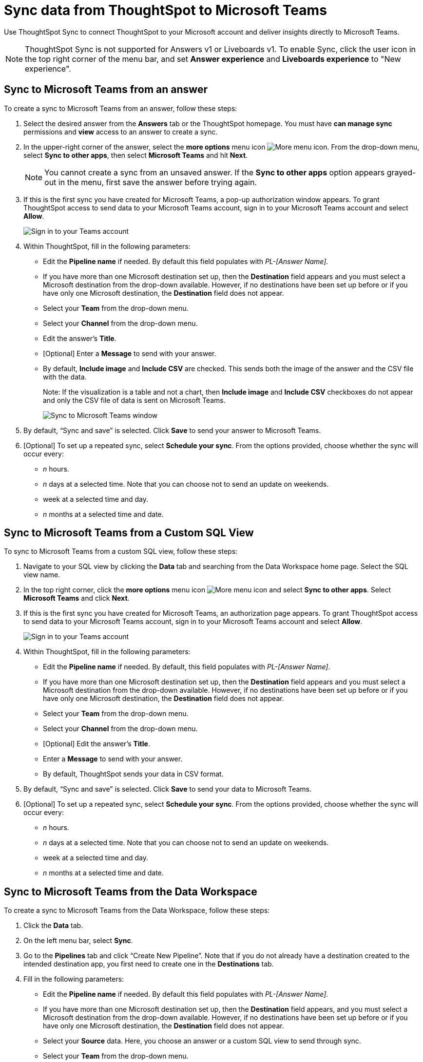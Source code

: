 = Sync data from ThoughtSpot to Microsoft Teams
:last_updated: 08/26/2022
:linkattrs:
:experimental:
:page-layout: default-cloud
:description: You can connect ThoughtSpot to your Microsoft account and push insights to Microsoft Teams.

Use ThoughtSpot Sync to connect ThoughtSpot to your Microsoft account and deliver insights directly to Microsoft Teams.

NOTE: ThoughtSpot Sync is not supported for Answers v1 or Liveboards v1. To enable Sync, click the user icon in the top right corner of the menu bar, and set *Answer experience* and *Liveboards experience* to "New experience".

== Sync to Microsoft Teams from an answer

To create a sync to Microsoft Teams from an answer, follow these steps:

. Select the desired answer from the *Answers* tab or the ThoughtSpot homepage. You must have *can manage sync* permissions and *view* access to an answer to create a sync.

. In the upper-right corner of the answer, select the *more options* menu icon image:icon-more-10px.png[More menu icon]. From the drop-down menu, select *Sync to other apps*, then select *Microsoft Teams* and hit *Next*.
+
NOTE: You cannot create a sync from an unsaved answer. If the *Sync to other apps* option appears grayed-out in the menu, first save the answer before trying again.


. If this is the first sync you have created for Microsoft Teams, a pop-up authorization window appears. To grant ThoughtSpot access to send data to your Microsoft Teams account, sign in to your Microsoft Teams account and select *Allow*.
+
image::ts-sync-permission-teams.png[Sign in to your Teams account]



. Within ThoughtSpot, fill in the following parameters:
* Edit the *Pipeline name* if needed. By default this field populates with _PL-[Answer Name]_.
* If you have more than one Microsoft destination set up, then the *Destination* field appears and you must select a Microsoft destination from the drop-down available. However, if no destinations have been set up before or if you have only one Microsoft destination, the *Destination* field does not appear.
* Select your *Team* from the drop-down menu.
* Select your *Channel* from the drop-down menu.
* Edit the answer’s *Title*.
* [Optional] Enter a *Message* to send with your answer.
* By default, *Include image* and *Include CSV* are checked. This sends both the image of the answer and the CSV file with the data.
+
Note: If the visualization is a table and not a chart, then *Include image* and *Include CSV* checkboxes do not appear and only the CSV file of data is sent on Microsoft Teams.
+
image::ts-sync-teams-param.png[Sync to Microsoft Teams window]


.  By default, “Sync and save” is selected. Click *Save* to send your answer to Microsoft Teams.

. [Optional] To set up a repeated sync, select *Schedule your sync*. From the options provided, choose whether the sync will occur every:

* _n_ hours.
* _n_ days at a selected time. Note that you can choose not to send an update on weekends.
* week at a selected time and day.
* _n_ months at a selected time and date.




== Sync to Microsoft Teams from a Custom SQL View

To sync to Microsoft Teams from a custom SQL view, follow these steps:

. Navigate to your SQL view by clicking the *Data* tab and searching from the Data Workspace home page. Select the SQL view name.

. In the top right corner, click the *more options* menu icon image:icon-more-10px.png[More menu icon] and select *Sync to other apps*. Select *Microsoft Teams* and click *Next*.

. If this is the first sync you have created for Microsoft Teams, an authorization page appears. To grant ThoughtSpot access to send data to your Microsoft Teams account, sign in to your Microsoft Teams account and select *Allow*.
+
image::ts-sync-permission-teams.png[Sign in to your Teams account]


. Within ThoughtSpot, fill in the following parameters:
* Edit the *Pipeline name* if needed. By default, this field populates with _PL-[Answer Name]_.
* If you have more than one Microsoft destination set up, then the *Destination* field appears and you must select a Microsoft destination from the drop-down available. However, if no destinations have been set up before or if you have only one Microsoft destination, the *Destination* field does not appear.
* Select your *Team* from the drop-down menu.
* Select your *Channel* from the drop-down menu.
* [Optional] Edit the answer’s *Title*.
* Enter a *Message* to send with your answer.
* By default, ThoughtSpot sends your data in CSV format.


.  By default, “Sync and save” is selected. Click *Save* to send your data to Microsoft Teams.

. [Optional] To set up a repeated sync, select *Schedule your sync*. From the options provided, choose whether the sync will occur every:

* _n_ hours.
* _n_ days at a selected time. Note that you can choose not to send an update on weekends.
* week at a selected time and day.
* _n_ months at a selected time and date.





== Sync to Microsoft Teams from the Data Workspace

To create a sync to Microsoft Teams from the Data Workspace, follow these steps:

. Click the *Data* tab.

. On the left menu bar, select *Sync*.

.  Go to the *Pipelines* tab and click “Create New Pipeline”. Note that if you do not already have a destination created to the intended destination app, you first need to create one in the *Destinations* tab.


. Fill in the following parameters:
* Edit the *Pipeline name* if needed. By default this field populates with _PL-[Answer Name]_.
* If you have more than one Microsoft destination set up, then the *Destination* field appears, and you must select a Microsoft destination from the drop-down available. However, if no destinations have been set up before or if you have only one Microsoft destination, the *Destination* field does not appear.
* Select your *Source* data. Here, you choose an answer or a custom SQL view to send through sync.
* Select your *Team* from the drop-down menu.
* Select your *Channel* from the drop-down menu.
* [Optional] Edit the answer’s *Title*.
* Enter a *Message* to send with your answer.
* If your chosen source is an answer, the *Include image* and *Include CSV* checkboxes appear. Otherwise, ThoughtSpot sends your data as a CSV.


. By default, “Sync and save” is selected. Click *Save* to send your data to Microsoft Teams.

. [Optional] To set up a repeated sync, select *Schedule your sync*. From the options provided, choose whether the sync will occur every:

* _n_ hours.
* _n_ days at a selected time. Note that you can choose not to send an update on weekends.
* week at a selected time and day.
* _n_ months at a selected time and date.


=== Manage pipelines

While you can also manage a pipeline from the *Pipelines* tab in the Data Workspace, accessing the *Manage pipelines* option from an answer or view displays all pipelines local to that specific data object. To manage a pipeline from an answer or view, follow these steps:

. Click the *more options* menu icon image:icon-more-10px.png[More options menu icon] and select *Manage pipelines*.
. Scroll to the name of your pipeline from the list that appears. Next to the pipeline name, select the *more options* icon image:icon-more-10px.png[More options menu icon]. From the list that appears, select:
* *Edit* to edit the pipeline’s properties. For example, for a pipeline to Google Sheets, you can edit the pipeline name, file name, sheet name, or cell number. Note that you cannot edit the destination or source of a pipeline.
* *Delete* to permanently delete the pipeline.
* *Sync now* to sync your answer or view to the designated destination.
* *View run history* to see the pipeline’s Activity log in the Data Workspace.
+
image::ts-sync-manage-pipelines.png[More options menu for a pipeline]
